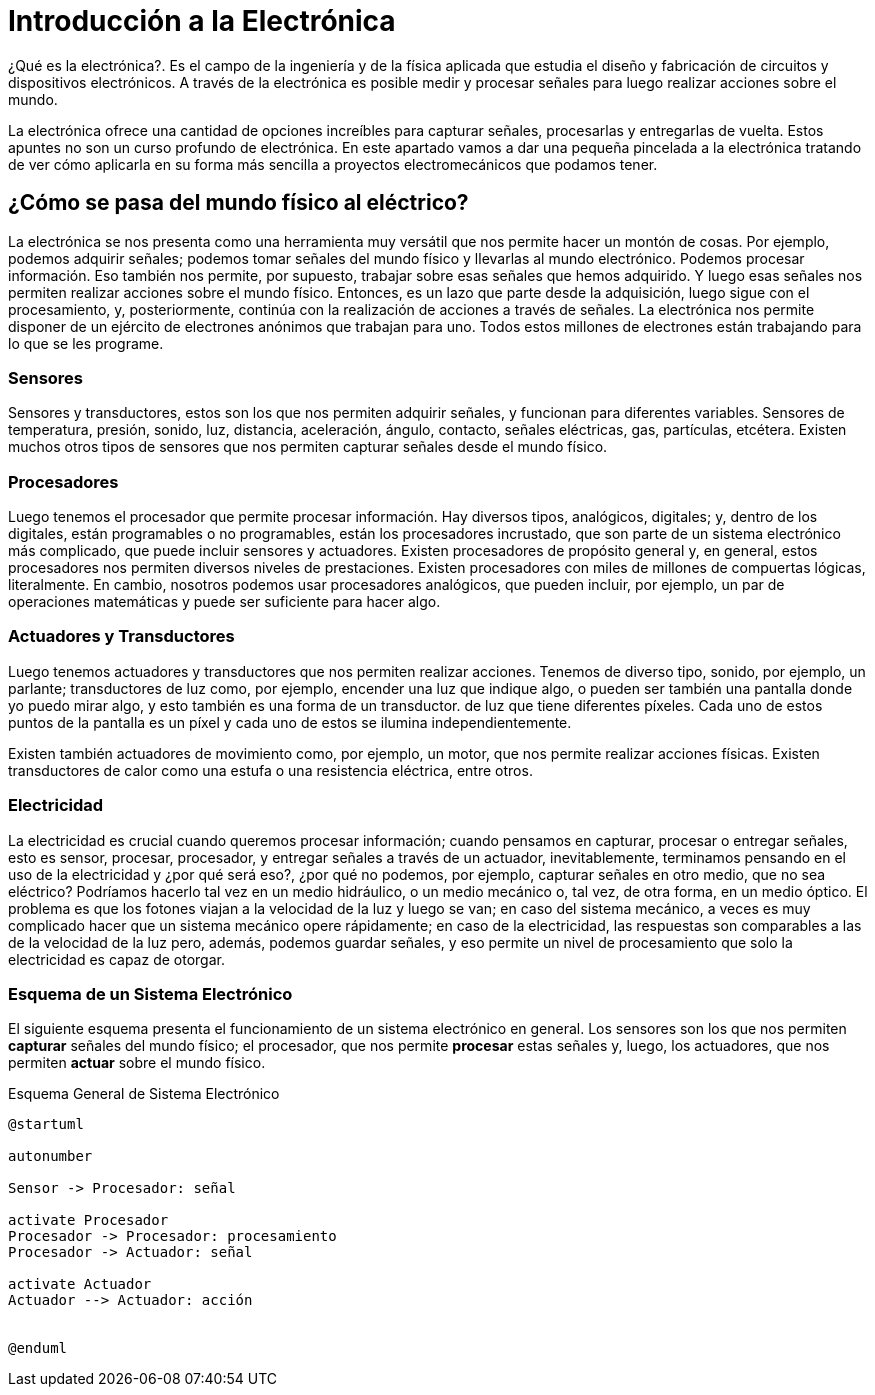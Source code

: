 = Introducción a la Electrónica

¿Qué es la electrónica?. Es el campo de la ingeniería
y de la física aplicada que estudia el diseño y fabricación de
circuitos y dispositivos electrónicos. A través de la electrónica es
posible medir y procesar señales para luego realizar
acciones sobre el mundo.

La electrónica ofrece una cantidad de opciones increíbles para capturar señales,
procesarlas y entregarlas de vuelta. Estos apuntes no son un
curso profundo de electrónica. En este apartado vamos a dar una pequeña pincelada a la electrónica tratando de ver cómo aplicarla en
su forma más sencilla a proyectos electromecánicos que podamos tener.

== ¿Cómo se pasa del mundo físico al eléctrico?

La electrónica se nos presenta como una herramienta muy versátil que nos
permite hacer un montón de cosas. Por ejemplo, podemos adquirir señales;
podemos tomar señales del mundo físico y llevarlas al mundo electrónico. Podemos procesar información. Eso también nos permite, por supuesto, trabajar sobre esas
señales que hemos adquirido. Y luego esas señales nos permiten
realizar acciones sobre el mundo físico. Entonces, es un lazo que
parte desde la adquisición, luego sigue con el procesamiento,
y, posteriormente, continúa con la realización de
acciones a través de señales. La electrónica nos permite
disponer de un ejército de electrones anónimos que trabajan para uno. Todos estos millones de electrones están trabajando para lo que se les programe. 

=== Sensores

Sensores y transductores, estos son los que nos permiten adquirir señales, y funcionan para diferentes variables. Sensores de temperatura, presión, sonido, luz, distancia,
aceleración, ángulo, contacto, señales eléctricas, gas,
partículas, etcétera. Existen muchos otros tipos de sensores que nos permiten capturar
señales desde el mundo físico. 


=== Procesadores

Luego tenemos el procesador que
permite procesar información. Hay diversos tipos, analógicos,
digitales; y, dentro de los digitales, están programables o no programables,
están los procesadores incrustado, que son parte de un sistema
electrónico más complicado, que puede incluir sensores y actuadores. Existen procesadores de
propósito general y, en general, estos procesadores nos permiten
diversos niveles de prestaciones. Existen procesadores con miles de millones
de compuertas lógicas, literalmente. En cambio, nosotros podemos
usar procesadores analógicos, que pueden incluir, por ejemplo, un par
de operaciones matemáticas y puede ser suficiente para hacer algo. 


=== Actuadores y Transductores

Luego tenemos actuadores y transductores
que nos permiten realizar acciones. Tenemos de diverso tipo, sonido,
por ejemplo, un parlante; transductores de luz como, por ejemplo, encender una luz que
indique algo, o pueden ser también una pantalla donde yo puedo mirar algo, y esto
también es una forma de un transductor. de luz que tiene diferentes píxeles. Cada uno de estos puntos de la pantalla es
un píxel y cada uno de estos se ilumina independientemente. 

Existen también actuadores de movimiento como,
por ejemplo, un motor, que nos permite realizar acciones físicas. Existen transductores de calor como una estufa o una resistencia eléctrica, entre otros.

=== Electricidad

La electricidad es crucial cuando
queremos procesar información; cuando pensamos en capturar, procesar
o entregar señales, esto es sensor, procesar, procesador, y entregar señales a través de un
actuador, inevitablemente, terminamos pensando en el uso de la electricidad y
¿por qué será eso?, ¿por qué no podemos, por ejemplo, capturar señales en
otro medio, que no sea eléctrico? Podríamos hacerlo tal vez
en un medio hidráulico, o un medio mecánico o, tal vez,
de otra forma, en un medio óptico. El problema es que los fotones viajan
a la velocidad de la luz y luego se van; en caso del sistema mecánico, a veces es muy complicado hacer que un
sistema mecánico opere rápidamente; en caso de la electricidad, las respuestas
son comparables a las de la velocidad de la luz pero,
además, podemos guardar señales, y eso permite un nivel de procesamiento que
solo la electricidad es capaz de otorgar.

=== Esquema de un Sistema Electrónico

El siguiente esquema presenta el funcionamiento de un sistema electrónico en general. Los sensores son los que nos permiten *capturar* señales del mundo físico; el procesador, que nos permite *procesar* estas señales y, luego, los actuadores, que nos permiten *actuar* sobre el mundo físico.

.Esquema General de Sistema Electrónico
[plantuml]
----
@startuml

autonumber

Sensor -> Procesador: señal

activate Procesador
Procesador -> Procesador: procesamiento
Procesador -> Actuador: señal

activate Actuador
Actuador --> Actuador: acción


@enduml
----